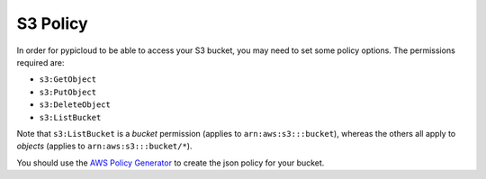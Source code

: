 .. _s3_policy:

S3 Policy
=========
In order for pypicloud to be able to access your S3 bucket, you may need to set
some policy options. The permissions required are:

* ``s3:GetObject``
* ``s3:PutObject``
* ``s3:DeleteObject``
* ``s3:ListBucket``

Note that ``s3:ListBucket`` is a *bucket* permission (applies to ``arn:aws:s3:::bucket``), whereas the others all
apply to *objects* (applies to ``arn:aws:s3:::bucket/*``).

You should use the `AWS Policy Generator
<http://awspolicygen.s3.amazonaws.com/policygen.html>`_ to create the json
policy for your bucket.
